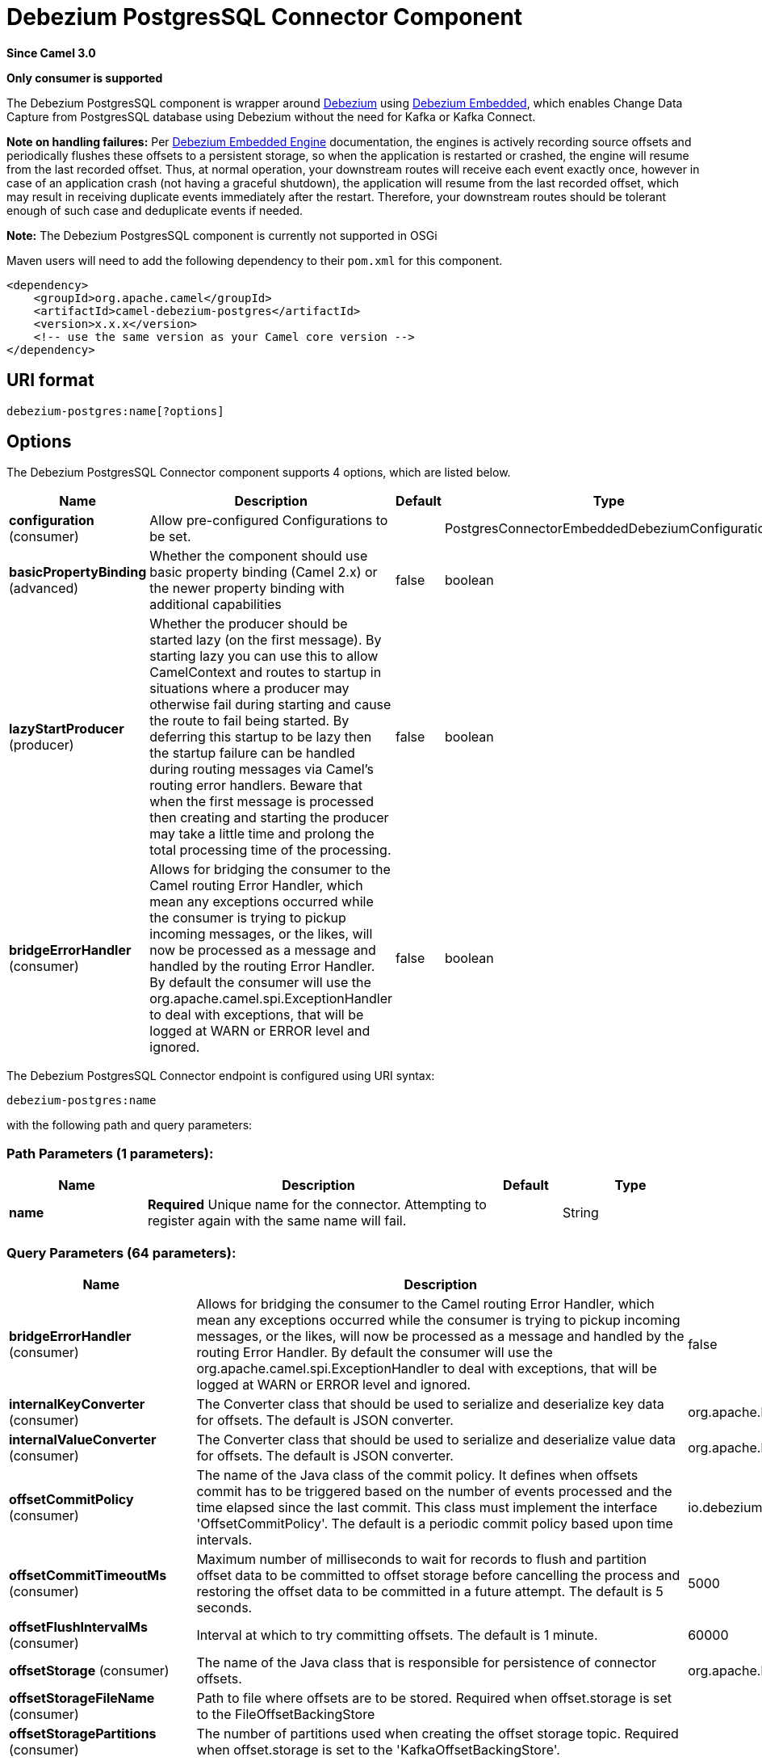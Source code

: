 [[debezium-postgres-component]]
= Debezium PostgresSQL Connector Component
:page-source: components/camel-debezium-postgres/src/main/docs/debezium-postgres-component.adoc

*Since Camel 3.0*

// HEADER START
*Only consumer is supported*
// HEADER END


The Debezium PostgresSQL component is wrapper around https://debezium.io/[Debezium] using https://debezium.io/documentation/reference/0.9/operations/embedded.html[Debezium Embedded], which enables Change Data Capture from PostgresSQL database using Debezium without the need for Kafka or Kafka Connect.

*Note on handling failures:* Per https://debezium.io/documentation/reference/0.9/operations/embedded.html#_handling_failures[Debezium Embedded Engine] documentation, the engines is actively recording source offsets and periodically flushes these offsets to a persistent storage, so when the application is restarted or crashed, the engine will resume from the last recorded offset.
Thus, at normal operation, your downstream routes will receive each event exactly once, however in case of an application crash (not having a graceful shutdown), the application will resume from the last recorded offset,
which may result in receiving duplicate events immediately after the restart. Therefore, your downstream routes should be tolerant enough of such case and deduplicate events if needed.

*Note:* The Debezium PostgresSQL component is currently not supported in OSGi

Maven users will need to add the following dependency to their `pom.xml`
for this component.

[source,xml]
----
<dependency>
    <groupId>org.apache.camel</groupId>
    <artifactId>camel-debezium-postgres</artifactId>
    <version>x.x.x</version>
    <!-- use the same version as your Camel core version -->
</dependency>
----

== URI format

[source,text]
---------------------------
debezium-postgres:name[?options]
---------------------------

== Options


// component options: START
The Debezium PostgresSQL Connector component supports 4 options, which are listed below.



[width="100%",cols="2,5,^1,2",options="header"]
|===
| Name | Description | Default | Type
| *configuration* (consumer) | Allow pre-configured Configurations to be set. |  | PostgresConnectorEmbeddedDebeziumConfiguration
| *basicPropertyBinding* (advanced) | Whether the component should use basic property binding (Camel 2.x) or the newer property binding with additional capabilities | false | boolean
| *lazyStartProducer* (producer) | Whether the producer should be started lazy (on the first message). By starting lazy you can use this to allow CamelContext and routes to startup in situations where a producer may otherwise fail during starting and cause the route to fail being started. By deferring this startup to be lazy then the startup failure can be handled during routing messages via Camel's routing error handlers. Beware that when the first message is processed then creating and starting the producer may take a little time and prolong the total processing time of the processing. | false | boolean
| *bridgeErrorHandler* (consumer) | Allows for bridging the consumer to the Camel routing Error Handler, which mean any exceptions occurred while the consumer is trying to pickup incoming messages, or the likes, will now be processed as a message and handled by the routing Error Handler. By default the consumer will use the org.apache.camel.spi.ExceptionHandler to deal with exceptions, that will be logged at WARN or ERROR level and ignored. | false | boolean
|===
// component options: END


// endpoint options: START
The Debezium PostgresSQL Connector endpoint is configured using URI syntax:

----
debezium-postgres:name
----

with the following path and query parameters:

=== Path Parameters (1 parameters):


[width="100%",cols="2,5,^1,2",options="header"]
|===
| Name | Description | Default | Type
| *name* | *Required* Unique name for the connector. Attempting to register again with the same name will fail. |  | String
|===


=== Query Parameters (64 parameters):


[width="100%",cols="2,5,^1,2",options="header"]
|===
| Name | Description | Default | Type
| *bridgeErrorHandler* (consumer) | Allows for bridging the consumer to the Camel routing Error Handler, which mean any exceptions occurred while the consumer is trying to pickup incoming messages, or the likes, will now be processed as a message and handled by the routing Error Handler. By default the consumer will use the org.apache.camel.spi.ExceptionHandler to deal with exceptions, that will be logged at WARN or ERROR level and ignored. | false | boolean
| *internalKeyConverter* (consumer) | The Converter class that should be used to serialize and deserialize key data for offsets. The default is JSON converter. | org.apache.kafka.connect.json.JsonConverter | String
| *internalValueConverter* (consumer) | The Converter class that should be used to serialize and deserialize value data for offsets. The default is JSON converter. | org.apache.kafka.connect.json.JsonConverter | String
| *offsetCommitPolicy* (consumer) | The name of the Java class of the commit policy. It defines when offsets commit has to be triggered based on the number of events processed and the time elapsed since the last commit. This class must implement the interface 'OffsetCommitPolicy'. The default is a periodic commit policy based upon time intervals. | io.debezium.embedded.spi.OffsetCommitPolicy.PeriodicCommitOffsetPolicy | String
| *offsetCommitTimeoutMs* (consumer) | Maximum number of milliseconds to wait for records to flush and partition offset data to be committed to offset storage before cancelling the process and restoring the offset data to be committed in a future attempt. The default is 5 seconds. | 5000 | long
| *offsetFlushIntervalMs* (consumer) | Interval at which to try committing offsets. The default is 1 minute. | 60000 | long
| *offsetStorage* (consumer) | The name of the Java class that is responsible for persistence of connector offsets. | org.apache.kafka.connect.storage.FileOffsetBackingStore | String
| *offsetStorageFileName* (consumer) | Path to file where offsets are to be stored. Required when offset.storage is set to the FileOffsetBackingStore |  | String
| *offsetStoragePartitions* (consumer) | The number of partitions used when creating the offset storage topic. Required when offset.storage is set to the 'KafkaOffsetBackingStore'. |  | int
| *offsetStorageReplication Factor* (consumer) | Replication factor used when creating the offset storage topic. Required when offset.storage is set to the KafkaOffsetBackingStore |  | int
| *offsetStorageTopic* (consumer) | The name of the Kafka topic where offsets are to be stored. Required when offset.storage is set to the KafkaOffsetBackingStore. |  | String
| *exceptionHandler* (consumer) | To let the consumer use a custom ExceptionHandler. Notice if the option bridgeErrorHandler is enabled then this option is not in use. By default the consumer will deal with exceptions, that will be logged at WARN or ERROR level and ignored. |  | ExceptionHandler
| *exchangePattern* (consumer) | Sets the exchange pattern when the consumer creates an exchange. |  | ExchangePattern
| *basicPropertyBinding* (advanced) | Whether the endpoint should use basic property binding (Camel 2.x) or the newer property binding with additional capabilities | false | boolean
| *synchronous* (advanced) | Sets whether synchronous processing should be strictly used, or Camel is allowed to use asynchronous processing (if supported). | false | boolean
| *columnBlacklist* (postgres) | Description is not available here, please check Debezium website for corresponding key 'column.blacklist' description. |  | String
| *databaseDbname* (postgres) | The name of the database the connector should be monitoring |  | String
| *databaseHistoryFileFilename* (postgres) | The path to the file that will be used to record the database history |  | String
| *databaseHostname* (postgres) | Resolvable hostname or IP address of the Postgres database server. |  | String
| *databaseInitialStatements* (postgres) | A semicolon separated list of SQL statements to be executed when a JDBC connection to the database is established. Note that the connector may establish JDBC connections at its own discretion, so this should typically be used for configurationof session parameters only, but not for executing DML statements. Use doubled semicolon (';;') to use a semicolon as a character and not as a delimiter. |  | String
| *databasePassword* (postgres) | *Required* Password of the Postgres database user to be used when connecting to the database. |  | String
| *databasePort* (postgres) | Port of the Postgres database server. | 5432 | int
| *databaseServerName* (postgres) | *Required* Unique name that identifies the database server and all recorded offsets, and that is used as a prefix for all schemas and topics. Each distinct installation should have a separate namespace and be monitored by at most one Debezium connector. |  | String
| *databaseSslcert* (postgres) | File containing the SSL Certificate for the client. See the Postgres SSL docs for further information |  | String
| *databaseSslfactory* (postgres) | A name of class to that creates SSL Sockets. Use org.postgresql.ssl.NonValidatingFactory to disable SSL validation in development environments |  | String
| *databaseSslkey* (postgres) | File containing the SSL private key for the client. See the Postgres SSL docs for further information |  | String
| *databaseSslmode* (postgres) | Whether to use an encrypted connection to Postgres. Options include'disable' (the default) to use an unencrypted connection; 'require' to use a secure (encrypted) connection, and fail if one cannot be established; 'verify-ca' like 'required' but additionally verify the server TLS certificate against the configured Certificate Authority (CA) certificates, or fail if no valid matching CA certificates are found; or'verify-full' like 'verify-ca' but additionally verify that the server certificate matches the host to which the connection is attempted. | disable | String
| *databaseSslpassword* (postgres) | Password to access the client private key from the file specified by 'database.sslkey'. See the Postgres SSL docs for further information |  | String
| *databaseSslrootcert* (postgres) | File containing the root certificate(s) against which the server is validated. See the Postgres JDBC SSL docs for further information |  | String
| *databaseTcpkeepalive* (postgres) | Enable or disable TCP keep-alive probe to avoid dropping TCP connection | true | boolean
| *databaseUser* (postgres) | Name of the Postgres database user to be used when connecting to the database. |  | String
| *decimalHandlingMode* (postgres) | Specify how DECIMAL and NUMERIC columns should be represented in change events, including:'precise' (the default) uses java.math.BigDecimal to represent values, which are encoded in the change events using a binary representation and Kafka Connect's 'org.apache.kafka.connect.data.Decimal' type; 'string' uses string to represent values; 'double' represents values using Java's 'double', which may not offer the precision but will be far easier to use in consumers. | precise | String
| *heartbeatIntervalMs* (postgres) | Length of an interval in milli-seconds in in which the connector periodically sends heartbeat messages to a heartbeat topic. Use 0 to disable heartbeat messages. Disabled by default. | 0 | int
| *heartbeatTopicsPrefix* (postgres) | The prefix that is used to name heartbeat topics.Defaults to __debezium-heartbeat. | __debezium-heartbeat | String
| *hstoreHandlingMode* (postgres) | Specify how HSTORE columns should be represented in change events, including:'json' represents values as json string'map' (default) represents values using java.util.Map | json | String
| *includeUnknownDatatypes* (postgres) | Specify whether the fields of data type not supported by Debezium should be processed:'false' (the default) omits the fields; 'true' converts the field into an implementation dependent binary representation. | false | boolean
| *maxBatchSize* (postgres) | Maximum size of each batch of source records. Defaults to 2048. | 2048 | int
| *maxQueueSize* (postgres) | Maximum size of the queue for change events read from the database log but not yet recorded or forwarded. Defaults to 8192, and should always be larger than the maximum batch size. | 8192 | int
| *messageKeyColumns* (postgres) | A semicolon-separated list of expressions that match fully-qualified tables and column(s) to be used as message key. Each expression must match the pattern ':',where the table names could be defined as (DB_NAME.TABLE_NAME) or (SCHEMA_NAME.TABLE_NAME), depending on the specific connector,and the key columns are a comma-separated list of columns representing the custom key. For any table without an explicit key configuration the table's primary key column(s) will be used as message key.Example: dbserver1.inventory.orderlines:orderId,orderLineId;dbserver1.inventory.orders:id |  | String
| *pluginName* (postgres) | The name of the Postgres logical decoding plugin installed on the server. Supported values are 'decoderbufs' and 'wal2json'. Defaults to 'decoderbufs'. | decoderbufs | String
| *pollIntervalMs* (postgres) | Frequency in milliseconds to wait for new change events to appear after receiving no events. Defaults to 500ms. | 500 | long
| *publicationName* (postgres) | The name of the Postgres 10 publication used for streaming changes from a plugin.Defaults to 'dbz_publication' | dbz_publication | String
| *schemaBlacklist* (postgres) | The schemas for which events must not be captured |  | String
| *schemaRefreshMode* (postgres) | Specify the conditions that trigger a refresh of the in-memory schema for a table. 'columns_diff' (the default) is the safest mode, ensuring the in-memory schema stays in-sync with the database table's schema at all times. 'columns_diff_exclude_unchanged_toast' instructs the connector to refresh the in-memory schema cache if there is a discrepancy between it and the schema derived from the incoming message, unless unchanged TOASTable data fully accounts for the discrepancy. This setting can improve connector performance significantly if there are frequently-updated tables that have TOASTed data that are rarely part of these updates. However, it is possible for the in-memory schema to become outdated if TOASTable columns are dropped from the table. | columns_diff | String
| *schemaWhitelist* (postgres) | The schemas for which events should be captured |  | String
| *slotDropOnStop* (postgres) | Whether or not to drop the logical replication slot when the connector finishes orderlyBy default the replication is kept so that on restart progress can resume from the last recorded location | false | boolean
| *slotMaxRetries* (postgres) | How many times to retry connecting to a replication slot when an attempt fails. | 6 | int
| *slotName* (postgres) | The name of the Postgres logical decoding slot created for streaming changes from a plugin.Defaults to 'debezium | debezium | String
| *slotRetryDelayMs* (postgres) | The number of milli-seconds to wait between retry attempts when the connector fails to connect to a replication slot. | 10000 | long
| *slotStreamParams* (postgres) | Any optional parameters used by logical decoding plugin. Semi-colon separated. E.g. 'add-tables=public.table,public.table2;include-lsn=true' |  | String
| *snapshotCustomClass* (postgres) | When 'snapshot.mode' is set as custom, this setting must be set to specify a fully qualified class name to load (via the default class loader).This class must implement the 'Snapshotter' interface and is called on each app boot to determine whether to do a snapshot and how to build queries. |  | String
| *snapshotDelayMs* (postgres) | The number of milliseconds to delay before a snapshot will begin. | 0 | long
| *snapshotFetchSize* (postgres) | The maximum number of records that should be loaded into memory while performing a snapshot |  | int
| *snapshotLockTimeoutMs* (postgres) | The maximum number of millis to wait for table locks at the beginning of a snapshot. If locks cannot be acquired in this time frame, the snapshot will be aborted. Defaults to 10 seconds | 10000 | long
| *snapshotMode* (postgres) | The criteria for running a snapshot upon startup of the connector. Options include: 'always' to specify that the connector run a snapshot each time it starts up; 'initial' (the default) to specify the connector can run a snapshot only when no offsets are available for the logical server name; 'initial_only' same as 'initial' except the connector should stop after completing the snapshot and before it would normally start emitting changes;'never' to specify the connector should never run a snapshot and that upon first startup the connector should read from the last position (LSN) recorded by the server; and'exported' to specify the connector should run a snapshot based on the position when the replication slot was created; 'custom' to specify a custom class with 'snapshot.custom_class' which will be loaded and used to determine the snapshot, see docs for more details. | initial | String
| *snapshotSelectStatement Overrides* (postgres) | This property contains a comma-separated list of fully-qualified tables (DB_NAME.TABLE_NAME) or (SCHEMA_NAME.TABLE_NAME), depending on thespecific connectors . Select statements for the individual tables are specified in further configuration properties, one for each table, identified by the id 'snapshot.select.statement.overrides.DB_NAME.TABLE_NAME' or 'snapshot.select.statement.overrides.SCHEMA_NAME.TABLE_NAME', respectively. The value of those properties is the select statement to use when retrieving data from the specific table during snapshotting. A possible use case for large append-only tables is setting a specific point where to start (resume) snapshotting, in case a previous snapshotting was interrupted. |  | String
| *sourceStructVersion* (postgres) | A version of the format of the publicly visible source part in the message | v2 | String
| *statusUpdateIntervalMs* (postgres) | Frequency in milliseconds for sending replication connection status updates to the server. Defaults to 10 seconds (10000 ms). | 10000 | int
| *tableBlacklist* (postgres) | Description is not available here, please check Debezium website for corresponding key 'table.blacklist' description. |  | String
| *tableWhitelist* (postgres) | The tables for which changes are to be captured |  | String
| *timePrecisionMode* (postgres) | Time, date, and timestamps can be represented with different kinds of precisions, including:'adaptive' (the default) bases the precision of time, date, and timestamp values on the database column's precision; 'adaptive_time_microseconds' like 'adaptive' mode, but TIME fields always use microseconds precision;'connect' always represents time, date, and timestamp values using Kafka Connect's built-in representations for Time, Date, and Timestamp, which uses millisecond precision regardless of the database columns' precision . | adaptive | String
| *toastedValuePlaceholder* (postgres) | Specify the constant that will be provided by Debezium to indicate that the original value is a toasted value not provided by the database.If starts with 'hex:' prefix it is expected that the rest of the string repesents hexadecimally encoded octets. | __debezium_unavailable_value | String
| *tombstonesOnDelete* (postgres) | Whether delete operations should be represented by a delete event and a subsquenttombstone event (true) or only by a delete event (false). Emitting the tombstone event (the default behavior) allows Kafka to completely delete all events pertaining to the given key once the source record got deleted. | false | boolean
| *xminFetchIntervalMs* (postgres) | Specify how often (in ms) the xmin will be fetched from the replication slot. This xmin value is exposed by the slot which gives a lower bound of where a new replication slot could start from. The lower the value, the more likely this value is to be the current 'true' value, but the bigger the performance cost. The bigger the value, the less likely this value is to be the current 'true' value, but the lower the performance penalty. The default is set to 0 ms, which disables tracking xmin. | 0 | long
|===
// endpoint options: END
// spring-boot-auto-configure options: START
== Spring Boot Auto-Configuration

When using Spring Boot make sure to use the following Maven dependency to have support for auto configuration:

[source,xml]
----
<dependency>
  <groupId>org.apache.camel.springboot</groupId>
  <artifactId>camel-debezium-postgres-starter</artifactId>
  <version>x.x.x</version>
  <!-- use the same version as your Camel core version -->
</dependency>
----


The component supports 65 options, which are listed below.



[width="100%",cols="2,5,^1,2",options="header"]
|===
| Name | Description | Default | Type
| *camel.component.debezium-postgres.basic-property-binding* | Whether the component should use basic property binding (Camel 2.x) or the newer property binding with additional capabilities | false | Boolean
| *camel.component.debezium-postgres.bridge-error-handler* | Allows for bridging the consumer to the Camel routing Error Handler, which mean any exceptions occurred while the consumer is trying to pickup incoming messages, or the likes, will now be processed as a message and handled by the routing Error Handler. By default the consumer will use the org.apache.camel.spi.ExceptionHandler to deal with exceptions, that will be logged at WARN or ERROR level and ignored. | false | Boolean
| *camel.component.debezium-postgres.configuration.column-blacklist* | Description is not available here, please check Debezium website for corresponding key 'column.blacklist' description. |  | String
| *camel.component.debezium-postgres.configuration.connector-class* | The name of the Java class for the connector |  | Class
| *camel.component.debezium-postgres.configuration.database-dbname* | The name of the database the connector should be monitoring |  | String
| *camel.component.debezium-postgres.configuration.database-history-file-filename* | The path to the file that will be used to record the database history |  | String
| *camel.component.debezium-postgres.configuration.database-hostname* | Resolvable hostname or IP address of the Postgres database server. |  | String
| *camel.component.debezium-postgres.configuration.database-initial-statements* | A semicolon separated list of SQL statements to be executed when a JDBC connection to the database is established. Note that the connector may establish JDBC connections at its own discretion, so this should typically be used for configurationof session parameters only, but not for executing DML statements. Use doubled semicolon (';;') to use a semicolon as a character and not as a delimiter. |  | String
| *camel.component.debezium-postgres.configuration.database-password* | Password of the Postgres database user to be used when connecting to the database. |  | String
| *camel.component.debezium-postgres.configuration.database-port* | Port of the Postgres database server. | 5432 | Integer
| *camel.component.debezium-postgres.configuration.database-server-name* | Unique name that identifies the database server and all recorded offsets, and that is used as a prefix for all schemas and topics. Each distinct installation should have a separate namespace and be monitored by at most one Debezium connector. |  | String
| *camel.component.debezium-postgres.configuration.database-sslcert* | File containing the SSL Certificate for the client. See the Postgres SSL docs for further information |  | String
| *camel.component.debezium-postgres.configuration.database-sslfactory* | A name of class to that creates SSL Sockets. Use org.postgresql.ssl.NonValidatingFactory to disable SSL validation in development environments |  | String
| *camel.component.debezium-postgres.configuration.database-sslkey* | File containing the SSL private key for the client. See the Postgres SSL docs for further information |  | String
| *camel.component.debezium-postgres.configuration.database-sslmode* | Whether to use an encrypted connection to Postgres. Options include'disable' (the default) to use an unencrypted connection; 'require' to use a secure (encrypted) connection, and fail if one cannot be established; 'verify-ca' like 'required' but additionally verify the server TLS certificate against the configured Certificate Authority (CA) certificates, or fail if no valid matching CA certificates are found; or'verify-full' like 'verify-ca' but additionally verify that the server certificate matches the host to which the connection is attempted. | disable | String
| *camel.component.debezium-postgres.configuration.database-sslpassword* | Password to access the client private key from the file specified by 'database.sslkey'. See the Postgres SSL docs for further information |  | String
| *camel.component.debezium-postgres.configuration.database-sslrootcert* | File containing the root certificate(s) against which the server is validated. See the Postgres JDBC SSL docs for further information |  | String
| *camel.component.debezium-postgres.configuration.database-tcpkeepalive* | Enable or disable TCP keep-alive probe to avoid dropping TCP connection | true | Boolean
| *camel.component.debezium-postgres.configuration.database-user* | Name of the Postgres database user to be used when connecting to the database. |  | String
| *camel.component.debezium-postgres.configuration.decimal-handling-mode* | Specify how DECIMAL and NUMERIC columns should be represented in change events, including:'precise' (the default) uses java.math.BigDecimal to represent values, which are encoded in the change events using a binary representation and Kafka Connect's 'org.apache.kafka.connect.data.Decimal' type; 'string' uses string to represent values; 'double' represents values using Java's 'double', which may not offer the precision but will be far easier to use in consumers. | precise | String
| *camel.component.debezium-postgres.configuration.heartbeat-interval-ms* | Length of an interval in milli-seconds in in which the connector periodically sends heartbeat messages to a heartbeat topic. Use 0 to disable heartbeat messages. Disabled by default. | 0 | Integer
| *camel.component.debezium-postgres.configuration.heartbeat-topics-prefix* | The prefix that is used to name heartbeat topics.Defaults to __debezium-heartbeat. | __debezium-heartbeat | String
| *camel.component.debezium-postgres.configuration.hstore-handling-mode* | Specify how HSTORE columns should be represented in change events, including:'json' represents values as json string'map' (default) represents values using java.util.Map | json | String
| *camel.component.debezium-postgres.configuration.include-unknown-datatypes* | Specify whether the fields of data type not supported by Debezium should be processed:'false' (the default) omits the fields; 'true' converts the field into an implementation dependent binary representation. | false | Boolean
| *camel.component.debezium-postgres.configuration.internal-key-converter* | The Converter class that should be used to serialize and deserialize key data for offsets. The default is JSON converter. | org.apache.kafka.connect.json.JsonConverter | String
| *camel.component.debezium-postgres.configuration.internal-value-converter* | The Converter class that should be used to serialize and deserialize value data for offsets. The default is JSON converter. | org.apache.kafka.connect.json.JsonConverter | String
| *camel.component.debezium-postgres.configuration.max-batch-size* | Maximum size of each batch of source records. Defaults to 2048. | 2048 | Integer
| *camel.component.debezium-postgres.configuration.max-queue-size* | Maximum size of the queue for change events read from the database log but not yet recorded or forwarded. Defaults to 8192, and should always be larger than the maximum batch size. | 8192 | Integer
| *camel.component.debezium-postgres.configuration.message-key-columns* | A semicolon-separated list of expressions that match fully-qualified tables and column(s) to be used as message key. Each expression must match the pattern '<fully-qualified table name>:<key columns>',where the table names could be defined as (DB_NAME.TABLE_NAME) or (SCHEMA_NAME.TABLE_NAME), depending on the specific connector,and the key columns are a comma-separated list of columns representing the custom key. For any table without an explicit key configuration the table's primary key column(s) will be used as message key.Example: dbserver1.inventory.orderlines:orderId,orderLineId;dbserver1.inventory.orders:id |  | String
| *camel.component.debezium-postgres.configuration.name* | Unique name for the connector. Attempting to register again with the same name will fail. |  | String
| *camel.component.debezium-postgres.configuration.offset-commit-policy* | The name of the Java class of the commit policy. It defines when offsets commit has to be triggered based on the number of events processed and the time elapsed since the last commit. This class must implement the interface 'OffsetCommitPolicy'. The default is a periodic commit policy based upon time intervals. | io.debezium.embedded.spi.OffsetCommitPolicy.PeriodicCommitOffsetPolicy | String
| *camel.component.debezium-postgres.configuration.offset-commit-timeout-ms* | Maximum number of milliseconds to wait for records to flush and partition offset data to be committed to offset storage before cancelling the process and restoring the offset data to be committed in a future attempt. The default is 5 seconds. | 5000 | Long
| *camel.component.debezium-postgres.configuration.offset-flush-interval-ms* | Interval at which to try committing offsets. The default is 1 minute. | 60000 | Long
| *camel.component.debezium-postgres.configuration.offset-storage* | The name of the Java class that is responsible for persistence of connector offsets. | org.apache.kafka.connect.storage.FileOffsetBackingStore | String
| *camel.component.debezium-postgres.configuration.offset-storage-file-name* | Path to file where offsets are to be stored. Required when offset.storage is set to the FileOffsetBackingStore |  | String
| *camel.component.debezium-postgres.configuration.offset-storage-partitions* | The number of partitions used when creating the offset storage topic. Required when offset.storage is set to the 'KafkaOffsetBackingStore'. |  | Integer
| *camel.component.debezium-postgres.configuration.offset-storage-replication-factor* | Replication factor used when creating the offset storage topic. Required when offset.storage is set to the KafkaOffsetBackingStore |  | Integer
| *camel.component.debezium-postgres.configuration.offset-storage-topic* | The name of the Kafka topic where offsets are to be stored. Required when offset.storage is set to the KafkaOffsetBackingStore. |  | String
| *camel.component.debezium-postgres.configuration.plugin-name* | The name of the Postgres logical decoding plugin installed on the server. Supported values are 'decoderbufs' and 'wal2json'. Defaults to 'decoderbufs'. | decoderbufs | String
| *camel.component.debezium-postgres.configuration.poll-interval-ms* | Frequency in milliseconds to wait for new change events to appear after receiving no events. Defaults to 500ms. | 500 | Long
| *camel.component.debezium-postgres.configuration.publication-name* | The name of the Postgres 10+ publication used for streaming changes from a plugin.Defaults to 'dbz_publication' | dbz_publication | String
| *camel.component.debezium-postgres.configuration.schema-blacklist* | The schemas for which events must not be captured |  | String
| *camel.component.debezium-postgres.configuration.schema-refresh-mode* | Specify the conditions that trigger a refresh of the in-memory schema for a table. 'columns_diff' (the default) is the safest mode, ensuring the in-memory schema stays in-sync with the database table's schema at all times. 'columns_diff_exclude_unchanged_toast' instructs the connector to refresh the in-memory schema cache if there is a discrepancy between it and the schema derived from the incoming message, unless unchanged TOASTable data fully accounts for the discrepancy. This setting can improve connector performance significantly if there are frequently-updated tables that have TOASTed data that are rarely part of these updates. However, it is possible for the in-memory schema to become outdated if TOASTable columns are dropped from the table. | columns_diff | String
| *camel.component.debezium-postgres.configuration.schema-whitelist* | The schemas for which events should be captured |  | String
| *camel.component.debezium-postgres.configuration.slot-drop-on-stop* | Whether or not to drop the logical replication slot when the connector finishes orderlyBy default the replication is kept so that on restart progress can resume from the last recorded location | false | Boolean
| *camel.component.debezium-postgres.configuration.slot-max-retries* | How many times to retry connecting to a replication slot when an attempt fails. | 6 | Integer
| *camel.component.debezium-postgres.configuration.slot-name* | The name of the Postgres logical decoding slot created for streaming changes from a plugin.Defaults to 'debezium | debezium | String
| *camel.component.debezium-postgres.configuration.slot-retry-delay-ms* | The number of milli-seconds to wait between retry attempts when the connector fails to connect to a replication slot. | 10000 | Long
| *camel.component.debezium-postgres.configuration.slot-stream-params* | Any optional parameters used by logical decoding plugin. Semi-colon separated. E.g. 'add-tables=public.table,public.table2;include-lsn=true' |  | String
| *camel.component.debezium-postgres.configuration.snapshot-custom-class* | When 'snapshot.mode' is set as custom, this setting must be set to specify a fully qualified class name to load (via the default class loader).This class must implement the 'Snapshotter' interface and is called on each app boot to determine whether to do a snapshot and how to build queries. |  | String
| *camel.component.debezium-postgres.configuration.snapshot-delay-ms* | The number of milliseconds to delay before a snapshot will begin. | 0 | Long
| *camel.component.debezium-postgres.configuration.snapshot-fetch-size* | The maximum number of records that should be loaded into memory while performing a snapshot |  | Integer
| *camel.component.debezium-postgres.configuration.snapshot-lock-timeout-ms* | The maximum number of millis to wait for table locks at the beginning of a snapshot. If locks cannot be acquired in this time frame, the snapshot will be aborted. Defaults to 10 seconds | 10000 | Long
| *camel.component.debezium-postgres.configuration.snapshot-mode* | The criteria for running a snapshot upon startup of the connector. Options include: 'always' to specify that the connector run a snapshot each time it starts up; 'initial' (the default) to specify the connector can run a snapshot only when no offsets are available for the logical server name; 'initial_only' same as 'initial' except the connector should stop after completing the snapshot and before it would normally start emitting changes;'never' to specify the connector should never run a snapshot and that upon first startup the connector should read from the last position (LSN) recorded by the server; and'exported' to specify the connector should run a snapshot based on the position when the replication slot was created; 'custom' to specify a custom class with 'snapshot.custom_class' which will be loaded and used to determine the snapshot, see docs for more details. | initial | String
| *camel.component.debezium-postgres.configuration.snapshot-select-statement-overrides* | This property contains a comma-separated list of fully-qualified tables (DB_NAME.TABLE_NAME) or (SCHEMA_NAME.TABLE_NAME), depending on thespecific connectors . Select statements for the individual tables are specified in further configuration properties, one for each table, identified by the id 'snapshot.select.statement.overrides.[DB_NAME].[TABLE_NAME]' or 'snapshot.select.statement.overrides.[SCHEMA_NAME].[TABLE_NAME]', respectively. The value of those properties is the select statement to use when retrieving data from the specific table during snapshotting. A possible use case for large append-only tables is setting a specific point where to start (resume) snapshotting, in case a previous snapshotting was interrupted. |  | String
| *camel.component.debezium-postgres.configuration.source-struct-version* | A version of the format of the publicly visible source part in the message | v2 | String
| *camel.component.debezium-postgres.configuration.status-update-interval-ms* | Frequency in milliseconds for sending replication connection status updates to the server. Defaults to 10 seconds (10000 ms). | 10000 | Integer
| *camel.component.debezium-postgres.configuration.table-blacklist* | Description is not available here, please check Debezium website for corresponding key 'table.blacklist' description. |  | String
| *camel.component.debezium-postgres.configuration.table-whitelist* | The tables for which changes are to be captured |  | String
| *camel.component.debezium-postgres.configuration.time-precision-mode* | Time, date, and timestamps can be represented with different kinds of precisions, including:'adaptive' (the default) bases the precision of time, date, and timestamp values on the database column's precision; 'adaptive_time_microseconds' like 'adaptive' mode, but TIME fields always use microseconds precision;'connect' always represents time, date, and timestamp values using Kafka Connect's built-in representations for Time, Date, and Timestamp, which uses millisecond precision regardless of the database columns' precision . | adaptive | String
| *camel.component.debezium-postgres.configuration.toasted-value-placeholder* | Specify the constant that will be provided by Debezium to indicate that the original value is a toasted value not provided by the database.If starts with 'hex:' prefix it is expected that the rest of the string repesents hexadecimally encoded octets. | __debezium_unavailable_value | String
| *camel.component.debezium-postgres.configuration.tombstones-on-delete* | Whether delete operations should be represented by a delete event and a subsquenttombstone event (true) or only by a delete event (false). Emitting the tombstone event (the default behavior) allows Kafka to completely delete all events pertaining to the given key once the source record got deleted. | false | Boolean
| *camel.component.debezium-postgres.configuration.xmin-fetch-interval-ms* | Specify how often (in ms) the xmin will be fetched from the replication slot. This xmin value is exposed by the slot which gives a lower bound of where a new replication slot could start from. The lower the value, the more likely this value is to be the current 'true' value, but the bigger the performance cost. The bigger the value, the less likely this value is to be the current 'true' value, but the lower the performance penalty. The default is set to 0 ms, which disables tracking xmin. | 0 | Long
| *camel.component.debezium-postgres.enabled* | Whether to enable auto configuration of the debezium-postgres component. This is enabled by default. |  | Boolean
| *camel.component.debezium-postgres.lazy-start-producer* | Whether the producer should be started lazy (on the first message). By starting lazy you can use this to allow CamelContext and routes to startup in situations where a producer may otherwise fail during starting and cause the route to fail being started. By deferring this startup to be lazy then the startup failure can be handled during routing messages via Camel's routing error handlers. Beware that when the first message is processed then creating and starting the producer may take a little time and prolong the total processing time of the processing. | false | Boolean
|===
// spring-boot-auto-configure options: END

For more information about configuration:
https://debezium.io/documentation/reference/0.10/operations/embedded.html#engine-properties[https://debezium.io/documentation/reference/0.10/operations/embedded.html#engine-properties]
https://debezium.io/documentation/reference/0.10/connectors/postgresql.html#connector-properties[https://debezium.io/documentation/reference/0.10/connectors/postgresql.html#connector-properties]

== Message headers

=== Consumer headers

The following headers are available when consuming change events from Debezium.
[width="100%",cols="2m,2m,1m,5",options="header"]
|===
| Header constant                           | Header value                                   | Type        | Description
| DebeziumConstants.HEADER_IDENTIFIER       | "CamelDebeziumIdentifier"                      | String      | The identifier of the connector, normally is this format "+++{server-name}.{database-name}.{table-name}+++".
| DebeziumConstants.HEADER_KEY              | "CamelDebeziumKey"                             | Struct      | The key of the event, normally is the table Primary Key.
| DebeziumConstants.HEADER_SOURCE_METADATA  | "CamelDebeziumSourceMetadata"                  | Map         | The metadata about the source event, for example `table` name, database `name`, log position, etc, please refer to the Debezium documentation for more info.
| DebeziumConstants.HEADER_OPERATION        | "CamelDebeziumOperation"                       | String      | If presents, the type of event operation. Values for the connector are `c` for create (or insert), `u` for update, `d` for delete or `r` in case of a snapshot event.
| DebeziumConstants.HEADER_TIMESTAMP        | "CamelDebeziumTimestamp"                       | Long        | If presents, the time (using the system clock in the JVM) at which the connector processed the event.
| DebeziumConstants.HEADER_BEFORE           | "CamelDebeziumBefore"                          | Struct     | If presents, contains the state of the row before the event occurred.
|===

== Message body
The message body if is not `null` (in case of tombstones), it contains the state of the row after the event occurred as `Struct` format or `Map` format if you use the included Type Converter from `Struct` to `Map` (please look below for more explanation).

== Samples

=== Consuming events

Here is a very simple route that you can use in order to listen to Debezium events from PostgresSQL connector.
[source,java]
----
from("debezium-postgres:dbz-test-1?offsetStorageFileName=/usr/offset-file-1.dat&databaseHostName=localhost&databaseUser=debezium&databasePassword=dbz&databaseServerName=my-app-connector&databaseHistoryFileName=/usr/history-file-1.dat")
    .log("Event received from Debezium : ${body}")
    .log("    with this identifier ${headers.CamelDebeziumIdentifier}")
    .log("    with these source metadata ${headers.CamelDebeziumSourceMetadata}")
    .log("    the event occured upon this operation '${headers.CamelDebeziumSourceOperation}'")
    .log("    on this database '${headers.CamelDebeziumSourceMetadata[db]}' and this table '${headers.CamelDebeziumSourceMetadata[table]}'")
    .log("    with the key ${headers.CamelDebeziumKey}")
    .log("    the previous value is ${headers.CamelDebeziumBefore}")
----

By default, the component will emit the events in the body and `CamelDebeziumBefore` header as https://kafka.apache.org/22/javadoc/org/apache/kafka/connect/data/Struct.html[`Struct`] data type, the reasoning behind this, is to perceive the schema information in case is needed.
However, the component as well contains a xref:manual::type-converter.adoc[Type Converter] that converts
from default output type of https://kafka.apache.org/22/javadoc/org/apache/kafka/connect/data/Struct.html[`Struct`] to `Map` in order to leverage Camel's rich xref:manual::data-format.adoc[Data Format] types which many of them work out of box with `Map` data type.
To use it, you can either add `Map.class` type when you access the message e.g: `exchange.getIn().getBody(Map.class)`, or you can convert the body always to `Map` from the route builder by adding `.convertBodyTo(Map.class)` to your Camel Route DSL after `from` statement.

We mentioned above about the schema, which can be used in case you need to perform advance data transformation and the schema is needed for that. If you choose not to convert your body to `Map`,
you can obtain the schema information as https://kafka.apache.org/22/javadoc/org/apache/kafka/connect/data/Schema.html[`Schema`] type from `Struct` like this:
[source,java]
----
from("debezium-postgres:[name]?[options]])
    .process(exchange -> {
        final Struct bodyValue = exchange.getIn().getBody(Struct.class);
        final Schema schemaValue = bodyValue.schema();

        log.info("Body value is :" + bodyValue);
        log.info("With Schema : " + schemaValue);
        log.info("And fields of :" + schemaValue.fields());
        log.info("Field name has `" + schemaValue.field("name").schema() + "` type");
    });
----

*Important Note:* This component is a thin wrapper around Debezium Engine as mentioned, therefore before using this component in production, you need to understand how Debezium works and how configurations can reflect the expected behavior, especially in regards to https://debezium.io/documentation/reference/0.9/operations/embedded.html#_handling_failures[handling failures].
